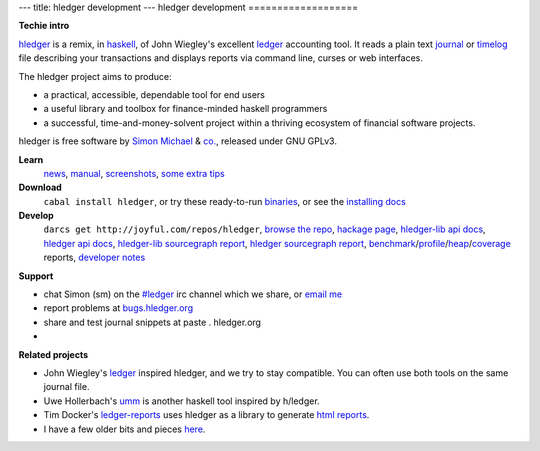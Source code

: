 ---
title: hledger development
---
hledger development
===================

**Techie intro**

hledger_ is a remix, in haskell_, of John Wiegley's excellent ledger_ accounting tool.
It reads a plain text journal_ or timelog_ file describing your transactions
and displays reports via command line, curses or web interfaces.

The hledger project aims to produce:

- a practical, accessible, dependable tool for end users
- a useful library and toolbox for finance-minded haskell programmers
- a successful, time-and-money-solvent project within a thriving ecosystem of financial software projects.

hledger is free software by `Simon Michael`_ & `co.`_, released under GNU GPLv3.

**Learn**
 news_, manual_, screenshots_, `some extra tips`_

**Download**
 ``cabal install hledger``, 
 or try these ready-to-run binaries_,
 or see the `installing docs <MANUAL.html#installing>`_

**Develop**
 ``darcs get http://joyful.com/repos/hledger``, 
 `browse the repo`_, 
 `hackage page`_, 
 `hledger-lib api docs`_, 
 `hledger api docs`_, 
 `hledger-lib sourcegraph report`_, 
 `hledger sourcegraph report`_, 
 benchmark_\/profile_\/heap_\/coverage_ reports,
 `developer notes`_

.. raw:: html

 <a name="support" />

**Support**

- chat Simon (sm) on the `#ledger`_ irc channel which we share, or `email me`_
- report problems at `bugs.hledger.org <http://bugs.hledger.org>`_
- share and test journal snippets at paste . hledger.org
- .. raw:: html

     <form action="http://groups.google.com/group/hledger/boxsubscribe" >
       join the hledger mail list at <a href="http://list.hledger.org">list.hledger.org</a>. Your email:
       <input type=text name=email><input type=submit name="sub" value="Subscribe">
     </form>

**Related projects**

- John Wiegley's ledger_ inspired hledger, and we try to stay compatible. You can often use both tools on the same journal file.
- Uwe Hollerbach's umm_ is another haskell tool inspired by h/ledger.
- Tim Docker's ledger-reports_ uses hledger as a library to generate `html reports`_. 
- I have a few older bits and pieces `here <http://joyful.com/Ledger>`_.

.. raw:: html

 <a href="http://joyful.com/darcsweb/darcsweb.cgi?r=hledger;a=shortlog"><img src=http://joyful.com/repos/hledger/commits.png border=0></a>
 <a href="https://www.google.com/analytics/reporting/?reset=1&id=15489822" accesskey="a"></a>


.. _hledger:              README.html
.. _journal:              http://joyful.com/repos/hledger/data/sample.journal
.. _timelog:              http://joyful.com/repos/hledger/data/sample.timelog
.. _command line:         SCREENSHOTS.html#hledger-screen-1
.. _curses:               SCREENSHOTS.html#sshot
.. _web interface:        http://demo.hledger.org
.. _mail list:            http://list.hledger.org
.. _issue tracker:        http://bugs.hledger.org
.. _binaries:             http://hledger.org/binaries/
.. _manual:               MANUAL.html
.. _news:                 NEWS.html
.. _screenshots:          SCREENSHOTS.html
.. _hledger-lib api docs: http://joyful.com/repos/hledger/hledger-lib/dist/doc/html/hledger-lib/index.html
.. _hledger api docs:     http://joyful.com/repos/hledger/dist/doc/html/hledger/index.html
.. _hledger-lib sourcegraph report: http://joyful.com/repos/hledger/hledger-lib/SourceGraph/hledger-lib.html
.. _hledger sourcegraph report: http://joyful.com/repos/hledger/SourceGraph/hledger.html
.. _developer notes:      http://joyful.com/darcsweb/darcsweb.cgi?r=hledger;a=plainblob;f=/NOTES
.. _benchmark:            http://hledger.org/profs/latest.bench
.. _profile:              http://hledger.org/profs/latest.prof
.. _heap:                 http://hledger.org/profs/latest.ps
.. _coverage:             http://hledger.org/profs/coverage/hpc_index_fun.html
.. _browse the repo:      http://joyful.com/darcsweb/darcsweb.cgi?r=hledger
.. _email me:             mailto:simon@joyful.com
.. _Simon Michael:        http://joyful.com
.. _co.:                  http://hledger.org/CONTRIBUTORS.html
.. _hackage page:         http://hackage.haskell.org/package/hledger
.. _#ledger:              irc://irc.freenode.net/#ledger
.. _haskell:              http://haskell.org
.. _ledger:               http://wiki.github.com/jwiegley/ledger
.. _umm:                  http://www.korgwal.com/umm/
.. _ledger-reports:       http://dockerz.net/repos/ledger-reports
.. _html reports:         http://dockerz.net/software/hledger_report_sample/report.html
.. _some extra tips:      http://podcastle.org/2009/10/09/pc-miniature-38-accounting-for-dragons/
